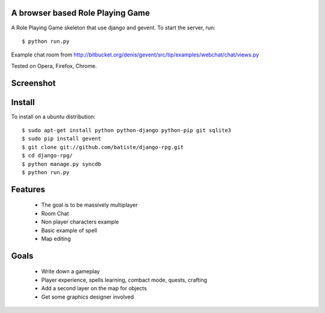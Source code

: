 A browser based Role Playing Game
=================================

A Role Playing Game skeleton that use django and gevent. To start the server, run::

    $ python run.py

Example chat room from http://bitbucket.org/denis/gevent/src/tip/examples/webchat/chat/views.py

Tested on Opera, Firefox, Chrome.

Screenshot
==========

.. image:: http://batiste.dosimple.ch/django-rpg-screenshot.png


Install
=======

To install on a ubuntu distribution::

    $ sudo apt-get install python python-django python-pip git sqlite3
    $ sudo pip install gevent
    $ git clone git://github.com/batiste/django-rpg.git
    $ cd django-rpg/
    $ python manage.py syncdb
    $ python run.py


Features
========

    * The goal is to be massively multiplayer
    * Room Chat
    * Non player characters example
    * Basic example of spell
    * Map editing

Goals
=====

    * Write down a gameplay
    * Player experience, spells learning, combact mode, quests, crafting
    * Add a second layer on the map for objects
    * Get some graphics designer involved
